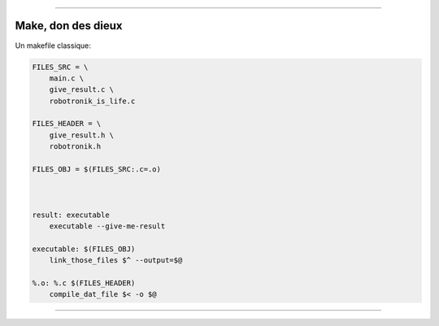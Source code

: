 ----

Make, don des dieux
========================

Un makefile classique:

.. code:: makefile

    FILES_SRC = \
        main.c \
        give_result.c \
        robotronik_is_life.c

    FILES_HEADER = \
        give_result.h \
        robotronik.h

    FILES_OBJ = $(FILES_SRC:.c=.o)



    result: executable
        executable --give-me-result

    executable: $(FILES_OBJ)
        link_those_files $^ --output=$@

    %.o: %.c $(FILES_HEADER)
        compile_dat_file $< -o $@



----
